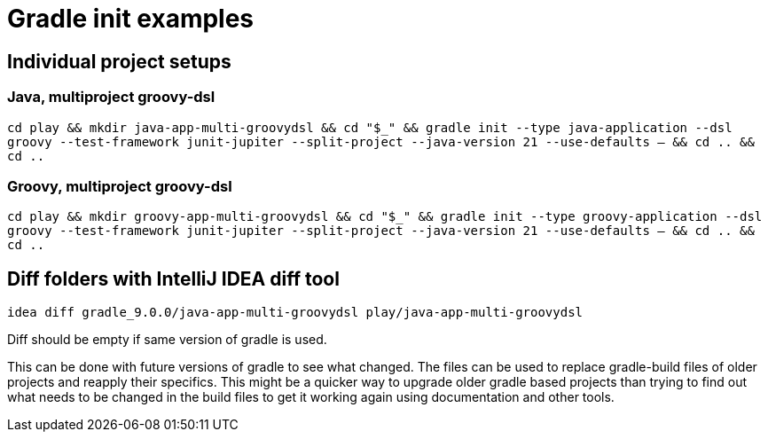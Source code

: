 = Gradle init examples

== Individual project setups

=== Java, multiproject groovy-dsl

`cd play && mkdir java-app-multi-groovydsl && cd "$_" && gradle init --type java-application --dsl groovy --test-framework junit-jupiter --split-project --java-version 21 --use-defaults -- && cd .. && cd ..`

=== Groovy, multiproject groovy-dsl

`cd play && mkdir groovy-app-multi-groovydsl && cd "$_" && gradle init --type groovy-application --dsl groovy --test-framework junit-jupiter --split-project --java-version 21 --use-defaults -- && cd .. && cd ..`

== Diff folders with IntelliJ IDEA diff tool

`idea diff gradle_9.0.0/java-app-multi-groovydsl play/java-app-multi-groovydsl`

Diff should be empty if same version of gradle is used.

This can be done with future versions of gradle to see what changed.
The files can be used to replace gradle-build files of older projects and reapply their specifics.
This might be a quicker way to upgrade older gradle based projects than trying to find out what needs to be changed in the build files to get it working again using documentation and other tools.
